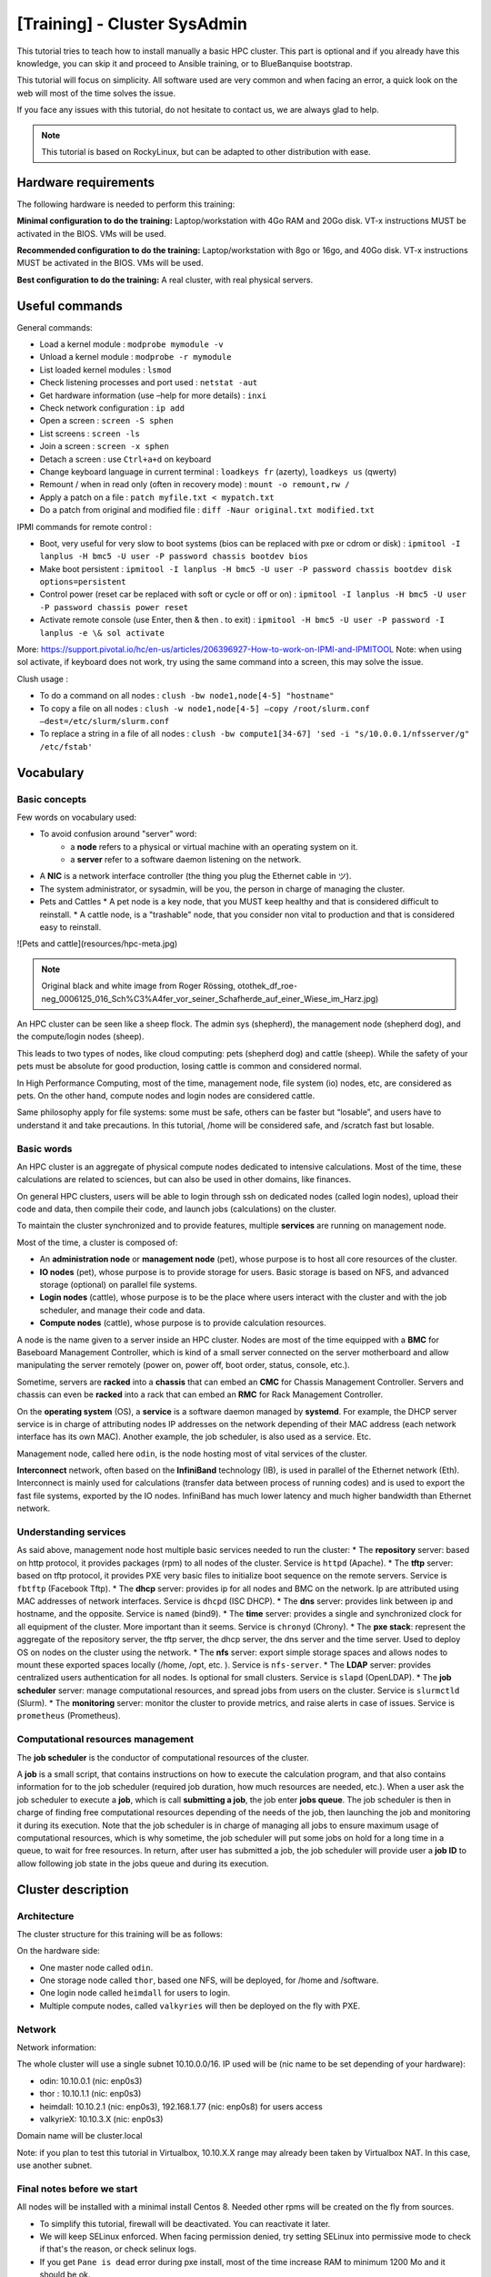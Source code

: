 =============================
[Training] - Cluster SysAdmin
=============================

This tutorial tries to teach how to install manually a basic HPC cluster.
This part is optional and if you already have this knowledge, you can 
skip it and proceed to Ansible training, or to BlueBanquise bootstrap.

This tutorial will focus on simplicity.
All software used are very common and when facing an error, a quick look on the
web will most of the time solves the issue.

If you face any issues with this tutorial, do not hesitate to contact us, we 
are always glad to help.

.. note::
  This tutorial is based on RockyLinux, but can be adapted to other 
  distribution with ease.

Hardware requirements
=====================

The following hardware is needed to perform this training:

**Minimal configuration to do the training:**
Laptop/workstation with 4Go RAM and 20Go disk. VT-x instructions MUST be activated in the BIOS. VMs will be used.

**Recommended configuration to do the training:**
Laptop/workstation with 8go or 16go, and 40Go disk. VT-x instructions MUST be activated in the BIOS. VMs will be used.

**Best configuration to do the training:**
A real cluster, with real physical servers.

Useful commands
===============

General commands:

* Load a kernel module : ``modprobe mymodule -v``
* Unload a kernel module : ``modprobe -r mymodule``
* List loaded kernel modules : ``lsmod``
* Check listening processes and port used : ``netstat -aut``
* Get hardware information (use –help for more details) : ``inxi``
* Check network configuration : ``ip add``
* Open a screen : ``screen -S sphen``
* List screens : ``screen -ls``
* Join a screen : ``screen -x sphen``
* Detach a screen : use ``Ctrl+a+d`` on keyboard
* Change keyboard language in current terminal : ``loadkeys fr`` (azerty), ``loadkeys us`` (qwerty)
* Remount / when in read only (often in recovery mode) : ``mount -o remount,rw /``
* Apply a patch on a file : ``patch myfile.txt < mypatch.txt``
* Do a patch from original and modified file : ``diff -Naur original.txt modified.txt``

IPMI commands for remote control :

* Boot, very useful for very slow to boot systems (bios can be replaced with pxe or cdrom or disk) : ``ipmitool -I lanplus -H bmc5 -U user -P password chassis bootdev bios``
* Make boot persistent : ``ipmitool -I lanplus -H bmc5 -U user -P password chassis bootdev disk options=persistent``
* Control power (reset car be replaced with soft or cycle or off or on) : ``ipmitool -I lanplus -H bmc5 -U user -P password chassis power reset``
* Activate remote console (use Enter, then & then . to exit) : ``ipmitool -H bmc5 -U user -P password -I lanplus -e \& sol activate``

More: https://support.pivotal.io/hc/en-us/articles/206396927-How-to-work-on-IPMI-and-IPMITOOL
Note: when using sol activate, if keyboard does not work, try using the same command into a screen, this may solve the issue.

Clush usage :

* To do a command on all nodes : ``clush -bw node1,node[4-5] "hostname"``
* To copy a file on all nodes : ``clush -w node1,node[4-5] –copy /root/slurm.conf –dest=/etc/slurm/slurm.conf``
* To replace a string in a file of all nodes : ``clush -bw compute1[34-67] 'sed -i "s/10.0.0.1/nfsserver/g" /etc/fstab'``

Vocabulary
==========

Basic concepts
--------------

Few words on vocabulary used:

* To avoid confusion around "server" word:
   * a **node** refers to a physical or virtual machine with an operating system on it.
   * a **server** refer to a software daemon listening on the network.
* A **NIC** is a network interface controller (the thing you plug the Ethernet cable in ツ).
* The system administrator, or sysadmin, will be you, the person in charge of managing the cluster.
* Pets and Cattles
  * A pet node is a key node, that you MUST keep healthy and that is considered difficult to reinstall.
  * A cattle node, is a "trashable" node, that you consider non vital to production and that is considered easy to reinstall.

.. image:: images/training_sysadmin/sysadmin.jpg
   :align: center

![Pets and cattle](resources/hpc-meta.jpg)

.. note::
   Original black and white image from Roger Rössing, otothek_df_roe-neg_0006125_016_Sch%C3%A4fer_vor_seiner_Schafherde_auf_einer_Wiese_im_Harz.jpg)

An HPC cluster can be seen like a sheep flock. 
The admin sys (shepherd), the management node (shepherd dog), and the compute/login nodes (sheep).

This leads to two types of nodes, like cloud computing: pets (shepherd dog) and cattle (sheep).
While the safety of your pets must be absolute for good production, losing cattle is common and considered normal.

In High Performance Computing, most of the time, management node, file system (io) nodes, etc, are considered as pets. On the other hand, compute nodes and login nodes are considered cattle.

Same philosophy apply for file systems: some must be safe, others can be faster but “losable”, and users have to understand it and take precautions.
In this tutorial, /home will be considered safe, and /scratch fast but losable.

Basic words
-----------

An HPC cluster is an aggregate of physical compute nodes dedicated to intensive calculations.
Most of the time, these calculations are related to sciences, but can also be used in other domains, like finances.

On general HPC clusters, users will be able to login through ssh on dedicated nodes (called login nodes),
upload their code and data, then compile their code, and launch jobs (calculations) on the cluster.

To maintain the cluster synchronized and to provide features, multiple **services** are running on management node.

Most of the time, a cluster is composed of:

* An **administration node** or **management node** (pet), whose purpose is to host all core resources of the cluster.
* **IO nodes** (pet), whose purpose is to provide storage for users. Basic storage is based on NFS, and advanced storage (optional) on parallel file systems.
* **Login nodes** (cattle), whose purpose is to be the place where users interact with the cluster and with the job scheduler, and manage their code and data.
* **Compute nodes** (cattle), whose purpose is to provide calculation resources.

A node is the name given to a server inside an HPC cluster. Nodes are most of the time equipped with a **BMC**
for Baseboard Management Controller, which is kind of a small server connected on the server motherboard and allow manipulating the server remotely (power on, power off, boot order, status, console, etc.).

Sometime, servers are **racked** into a **chassis** that can embed an **CMC** for Chassis Management Controller. Servers and chassis can even be
**racked** into a rack that can embed an **RMC** for Rack Management Controller.

On the **operating system** (OS), a **service** is a software daemon managed by **systemd**. For example, the DHCP server service is in charge of attributing nodes IP addresses on the network depending of their MAC address (each network interface has its own MAC). Another example, the job scheduler, is also used as a service. Etc.

Management node, called here ``odin``, is the node hosting most of vital services of the cluster.

**Interconnect** network, often based on the **InfiniBand** technology (IB), is used in parallel of the Ethernet network (Eth). Interconnect is mainly used for calculations (transfer data between process of running codes) and is used to export the fast file systems, exported by the IO nodes. InfiniBand has much lower latency and much higher bandwidth than Ethernet network.

Understanding services
----------------------

As said above, management node host multiple basic services needed to run the cluster:
* The **repository** server: based on http protocol, it provides packages (rpm) to all nodes of the cluster. Service is ``httpd`` (Apache).
* The **tftp** server: based on tftp protocol, it provides PXE very basic files to initialize boot sequence on the remote servers. Service is ``fbtftp`` (Facebook Tftp).
* The **dhcp** server: provides ip for all nodes and BMC on the network. Ip are attributed using MAC addresses of network interfaces. Service is ``dhcpd`` (ISC DHCP).
* The **dns** server: provides link between ip and hostname, and the opposite. Service is ``named`` (bind9).
* The **time** server: provides a single and synchronized clock for all equipment of the cluster. More important than it seems. Service is ``chronyd`` (Chrony).
* The **pxe stack**: represent the aggregate of the repository server, the tftp server, the dhcp server, the dns server and the time server. Used to deploy OS on nodes on the cluster using the network.
* The **nfs** server: export simple storage spaces and allows nodes to mount these exported spaces locally (/home, /opt, etc. ). Service is ``nfs-server``.
* The **LDAP** server: provides centralized users authentication for all nodes. Is optional for small clusters. Service is ``slapd`` (OpenLDAP).
* The **job scheduler** server: manage computational resources, and spread jobs from users on the cluster. Service is ``slurmctld`` (Slurm).
* The **monitoring** server: monitor the cluster to provide metrics, and raise alerts in case of issues. Service is ``prometheus`` (Prometheus).

Computational resources management
----------------------------------

The **job scheduler** is the conductor of computational resources of the cluster.

A **job** is a small script, that contains instructions on how to execute the calculation program, and that also contains information for to the job scheduler (required job duration, how much resources are needed, etc.).
When a user ask the job scheduler to execute a **job**, which is call **submitting a job**, the job enter **jobs queue**.
The job scheduler is then in charge of finding free computational resources depending of the needs of the job, then launching the job and monitoring it during its execution. Note that the job scheduler is in charge of managing all jobs to ensure maximum usage of computational resources, which is why sometime, the job scheduler will put some jobs on hold for a long time in a queue, to wait for free resources.
In return, after user has submitted a job, the job scheduler will provide user a **job ID** to allow following job state in the jobs queue and during its execution.

Cluster description
===================

Architecture
------------

The cluster structure for this training will be as follows:

.. image:: images/training_sysadmin/cluster_schema.svg
   :align: center

On the hardware side:

* One master node called ``odin``.
* One storage node called ``thor``, based one NFS, will be deployed, for /home and /software.
* One login node called ``heimdall`` for users to login.
* Multiple compute nodes, called ``valkyries`` will then be deployed on the fly with PXE.

Network
-------

Network information:

The whole cluster will use a single subnet 10.10.0.0/16.
IP used will be (nic name to be set depending of your hardware):

* odin: 10.10.0.1 (nic: enp0s3)
* thor : 10.10.1.1 (nic: enp0s3)
* heimdall: 10.10.2.1 (nic: enp0s3), 192.168.1.77 (nic: enp0s8) for users access
* valkyrieX: 10.10.3.X (nic: enp0s3)

Domain name will be cluster.local

Note: if you plan to test this tutorial in Virtualbox, 10.10.X.X range may
already been taken by Virtualbox NAT. In this case, use another subnet.

Final notes before we start
---------------------------

All nodes will be installed with a minimal install Centos 8. Needed other rpms
will be created on the fly from sources.

* To simplify this tutorial, firewall will be deactivated. You can reactivate it later.
* We will keep SELinux enforced. When facing permission denied, try setting SELinux into permissive mode to check if that's the reason, or check selinux logs.
* If you get ``Pane is dead`` error during pxe install, most of the time increase RAM to minimum 1200 Mo and it should be ok.
* You can edit files using ``vim`` which is a powerful tool, but if you feel more comfortable with, use ``nano`` (``nano myfile.txt``, then edit file, then use ``Ctrl+O`` to save, and ``Ctrl+X`` to exit).

Management node installation
============================

This part describes how to manually install ``odin`` management node basic services, needed to deploy and install the other servers.

Install first system with Centos DVD image, and choose minimal install as package selection (Or server with GUI if you prefer. However, more packages installed means less security and less performance).

Partition schema should be the following, without LVM but standard partitions:

*	/boot 2Go ext4
*	swap 4Go
*	/ remaining space ext4

Be extremely careful with time zone choice. This parameter is more important than it seems as time zone will be set in the kickstart file later, and MUST be the same than the one chosen here when installing ``odin``. If you don’t know which one to use, choose America/Chicago, the same one chose in the kickstart example of this document.
After install and reboot, disable firewalld using:

.. code-block:: text

  systemctl disable firewalld
  systemctl stop firewalld

Change hostname to ``odin`` (need to login again to see changes):

.. code-block:: text

  hostnamectl set-hostname odin.cluster.local

To start most services, we need the main NIC to be up and ready with an ip.
We will use **NetworkManager** to handle network. ``nmcli`` is the command to interact with NetworkManager.

Assuming main NIC name is ``enp0s8``, to set ``10.10.0.1/16`` IP and subnet on it, use the following commands:

.. code-block:: text

  nmcli con mod enp0s8 ipv4.addresses 10.10.0.1/16
  nmcli con mod enp0s8 ipv4.method manual
  nmcli con up enp0s8

Then ensure interface is up with correct ip using:

.. code-block:: text

  ip a

You should see your NICs with ``enp0s8`` having ip ``10.10.0.1`` with ``/16`` prefix.

Time to setup basic repositories.

Setup basic repositories
------------------------

Main OS
^^^^^^^

Backup and clean first default Centos repositories:

.. code-block:: text

  cp -a /etc/yum.repos.d/ /root/
  rm -f /etc/yum.repos.d/*

The local repository allows the main server and other servers to install automatically rpm with correct dependencies without having to access web repository. All needed rpm are available in the Centos DVD.

Next step depends if you are using a Virtual Machine or a real server.

3 ways to do:

1. If you are using a real server, upload the Centos DVD in /root folder and mount it in /mnt (or mount it directly from CDROM):

.. code-block:: text

  mount /root/CentOS-8-x86_64-Everything.iso /mnt

Copy full iso (will be needed later for PXE), and use the database already on the DVD:

.. code-block:: text

  mkdir -p /var/www/html/repositories/centos/8/x86_64/os/
  cp -a /mnt/* /var/www/html/repositories/centos/8/x86_64/os/
  restorecon -r /var/www/html/

2. Or you can also simply mount the iso directly in the good folder:

.. code-block:: text

  mkdir -p /var/www/html/repositories/centos/8/x86_64/os/
  mount /root/CentOS-8-x86_64-Everything.iso /var/www/html/repositories/centos/8/x86_64/os/
  restorecon -r /var/www/html/

3. If you are using a Virtual Machine, simply create the folder and mount the ISO that you should have added into the virtual CDROM drive:

.. code-block:: text

  mkdir -p /var/www/html/repositories/centos/8/x86_64/os/
  mount /dev/cdrom /var/www/html/repositories/centos/8/x86_64/os/
  restorecon -r /var/www/html/

Now, indicate the server the repository position (here local disk). To do so, edit the file ``/etc/yum.repos.d/os.repo`` and add:

.. code-block:: text

  [BaseOS]
  name=BaseOS
  baseurl=file:///var/www/html/repositories/centos/8/x86_64/os/BaseOS
  gpgcheck=0
  enabled=1
  
  [AppStream]
  name=AppStream
  baseurl=file:///var/www/html/repositories/centos/8/x86_64/os/AppStream
  gpgcheck=0
  enabled=1

OS repositories are split between BaseOS and AppStream. Using this file, we will reach both.

Finally, install and start the ``httpd`` service, to allow other servers using this repository through ``http``.

.. code-block:: text

  dnf install httpd -y
  systemctl enable httpd
  systemctl start httpd

The repository server is up, and listening. We can now use it to reach repositories, as any other servers on the cluster network will.

Edit ``/etc/yum.repos.d/os.repo`` and set:

.. code-block:: text

  [BaseOS]
  name=BaseOS
  baseurl=http://10.10.0.1/repositories/centos/8/x86_64/os/BaseOS
  gpgcheck=0
  enabled=1
  
  [AppStream]
  name=AppStream
  baseurl=http://10.10.0.1/repositories/centos/8/x86_64/os/AppStream
  gpgcheck=0
  enabled=1

Ensure it works, by installing for example ``wget``:

.. code-block:: text

  dnf clean all
  dnf repolist
  dnf install wget

Other repositories
^^^^^^^^^^^^^^^^^^

We will need to add extra packages as not all is contained in the Centos 8 DVD.
Create extra repository folder:

.. code-block:: text

  mkdir -p /var/www/html/repositories/centos/8/x86_64/extra/
  restorecon -r /var/www/html/

Grab the packages from the web using wget:

.. code-block:: text

  wget https://fr2.rpmfind.net/linux/epel/8/Everything/x86_64/Packages/c/clustershell-1.8.3-2.el8.noarch.rpm -P /var/www/html/repositories/centos/8/x86_64/extra/
  wget https://fr2.rpmfind.net/linux/epel/8/Everything/x86_64/Packages/p/python3-clustershell-1.8.3-2.el8.noarch.rpm -P /var/www/html/repositories/centos/8/x86_64/extra/

We now need to create a new repository here using the dedicated command.
We must install this command first:

.. code-block:: text

  dnf install -y createrepo
  createrepo /var/www/html/repositories/centos/8/x86_64/extra/
  restorecon -r /var/www/html/

Then create dedicated repository file ``/etc/yum.repos.d/extra.repo`` with the following content:

.. code-block:: text

  [Extra]
  name=Extra
  baseurl=http://10.10.0.1/repositories/centos/8/x86_64/extra
  gpgcheck=0
  enabled=1

To close this repositories part, we may install few useful packages.

If a local web browser is needed, install the following packages:

.. code-block:: text

  dnf install xorg-x11-utils xauth firefox

Then login on node using ``ssh -X -C`` to be able to launch ``firefox``. Note however that this can be extremely slow.
A better way is to use ssh port forwarding features (``-L``), but this part is not covered this training.

Also, install clustershell and ipmitool, these will be used for computes nodes deployment and PXE tools.

.. code-block:: text

  dnf install clustershell ipmitool

DHCP server
-----------

The DHCP server is used to assign ip addresses and hostnames to other nodes. It is the first server seen by a new node booting in PXE for installation. In this configuration, it is assumed MAC addresses of nodes are known.

Install the dhcp server package:

.. code-block:: text

  dnf install dhcp-server

Do not start it now, configure it first.
The configuration file is ``/etc/dhcp/dhcpd.conf``.
It should be like the following, replacing MAC address here by the ones of the current cluster. It is possible to tune global values.
Unknown nodes/BMC will be given a temporary ip on the 10.0.254.x range if dhcp server do not know their MAC address.

.. code-block:: text

 authoritative;

  option client-arch code 93 = unsigned integer 16;
  if exists client-arch {
    if option client-arch = 00:00 {
      filename "undionly.kpxe";
    } elsif option client-arch = 00:07 {
      filename "ipxe.efi";
    } elsif option client-arch = 00:08 {
      filename "ipxe.efi";
    } elsif option client-arch = 00:09 {
      filename "ipxe.efi";
    }
  }

  subnet 10.10.0.0 netmask 255.255.0.0 {
    # range 10.10.254.0 10.10.254.254; # range where unknown servers will be
    option domain-name "cluster.local";
    option domain-name-servers 10.10.0.1; # dns server ip
    option broadcast-address 10.10.255.255;
    default-lease-time 600;
    max-lease-time 7200;

    next-server 10.10.0.1; #  pxe server ip

    # List of nodes

    host thor {
     hardware ethernet 08:00:27:18:68:BC;
     fixed-address 10.10.1.1;
     option host-name "thor";
    }

    host heimdall {
     hardware ethernet 08:00:27:18:58:BC;
     fixed-address 10.10.2.1;
     option host-name "heimdall";
    }

    host valkyrie01 {
     hardware ethernet 08:00:27:18:67:BC;
     fixed-address 10.10.3.1;
     option host-name "valkyrie01";
    }

    host valkyrie02 {
     hardware ethernet 08:00:27:18:68:BC;
     fixed-address 10.10.3.2;
     option host-name "valkyrie02";
    }

  }

Finally, start and enable the dhcp service:

WARNING: only enable the DHCP service if you are on an isolated network, as in opposite to the other services, it may disturb the network if another DHCP is on this network.

.. code-block:: text

  systemctl enable dhcpd
  systemctl start dhcpd

Note: if needed, you can search for nodes in ``10.10.254.0-10.10.254.254`` range using the following ``nmap`` command (install it using ``dnf install nmap``):

.. code-block:: text
  
  nmap 10.10.254.0-254

This is useful to check after a cluster installation that no equipment connected on the network was forgotten in the process.

DNS server
----------

DNS server provides on the network ip/hostname relation to all hosts:

* ip for corresponding hostname
* hostname for corresponding ip

Install dns server package:

.. code-block:: text

  dnf install bind

Configuration includes 3 files: main configuration file, forward file, and reverse file. (You can separate files into more if you wish, not needed here).

Main configuration file is ``/etc/named.conf``, and should be as follow:

.. code-block:: text

    options {
        listen-on port 53 { 127.0.0.1; 10.10.0.1;};
        listen-on-v6 port 53 { ::1; };
        directory 	"/var/named";
        dump-file 	"/var/named/data/cache_dump.db";
        statistics-file "/var/named/data/named_stats.txt";
        memstatistics-file "/var/named/data/named_mem_stats.txt";
        allow-query     { localhost; 10.10.0.0/16;};

        recursion no;

        dnssec-enable no;
        dnssec-validation no;
        dnssec-lookaside auto;

        /* Path to ISC DLV key */
        bindkeys-file "/etc/named.iscdlv.key";

        managed-keys-directory "/var/named/dynamic";

        pid-file "/run/named/named.pid";
        session-keyfile "/run/named/session.key";
    };

    logging {
            channel default_debug {
                    file "data/named.run";
                    severity dynamic;
            };
    };

    zone "." IN {
        type hint;
        file "named.ca";
    };

    zone"cluster.local" IN {
    type master;
    file "forward";
    allow-update { none; };
    };
    zone"10.10.in-addr.arpa" IN {
    type master;
    file "reverse";
    allow-update { none; };
    };

    include "/etc/named.rfc1912.zones";
    include "/etc/named.root.key";

Note that the ``10.10.in-addr.arpa`` is related to first part of our range of ip.
If cluster was using for example ``172.16.x.x`` ip range, then it would have been ``16.172.in-addr.arpa``.

Recursion is disabled because no other network access is supposed available.

What contains our names and ip are the two last zone parts. They refer to two files: ``forward`` and ``reverse``. These files are located in ``/var/named/``.

First one is ``/var/named/forward`` with the following content:

.. code-block:: text

    $TTL 86400
    @   IN  SOA     odin.cluster.local. root.cluster.local. (
            2011071001  ;Serial
            3600        ;Refresh
            1800        ;Retry
            604800      ;Expire
            86400       ;Minimum TTL
    )
    @       IN  NS          odin.cluster.local.
    @       IN  A           10.10.0.1

    odin               IN  A   10.10.0.1
    thor               IN  A   10.10.1.1
    heimdall           IN  A   10.10.2.1

    valkyrie01         IN  A   10.10.3.1
    valkyrie02         IN  A   10.10.3.2

Second one is ``/var/named/reverse``:

.. code-block:: text

    $TTL 86400
    @   IN  SOA     odin.cluster.local. root.cluster.local. (
            2011071001  ;Serial
            3600        ;Refresh
            1800        ;Retry
            604800      ;Expire
            86400       ;Minimum TTL
    )
    @       IN  NS          odin.cluster.local.
    @       IN  PTR         cluster.local.

    odin      IN  A   10.10.0.1

    1.0        IN  PTR         odin.cluster.local.
    1.1        IN  PTR         thor.cluster.local.
    1.2        IN  PTR         heimdall.cluster.local.

    1.3        IN  PTR         valkyrie01.cluster.local.
    2.3        IN  PTR         valkyrie02.cluster.local.

Set rights on files:

.. code-block:: text

  chgrp named -R /var/named
  chown -v root:named /etc/named.conf
  restorecon -rv /var/named
  restorecon -v /etc/named.conf

And start service:

.. code-block:: text

  systemctl enable named
  systemctl start named

The server is up and running. We need to setup client part, even on out ``odin``
management node. To do so, edit ``/etc/resolv.conf`` and add the following (but keep your primary dns after the one of the cluster to be able to resolv other hosts over the web):

.. code-block:: text

  search cluster.local
  nameserver 10.10.0.1

So for example, my final file at home is:

.. code-block:: text

  nameserver 10.10.0.1
  search home cluster.local
  nameserver 192.168.1.1
  nameserver 2a01:cb08:8acc:b600:a63e:51ff:fe14:f413
  nameserver fe80::a63e:51ff:fe14:f413%enp0s3

Which allows me to resolv ``thor`` or ``google.com``.

Note: you may wish to prevent other scripts (dhclient for example) to edit the file.
If using an ext4 filesystem, it is possible to lock the file using:

.. code-block:: text

  chattr +i /etc/resolv.conf

Use ``-i`` to unlock it later.

DNS is now ready. You can try to ping ``odin`` and see if it works.
Stop DNS service and try again to see it does not resolve ip anymore.

Hosts file
----------

An alternative or in complement to DNS, most system administrators setup an hosts file.

The hosts file allows to resolve locally which ip belongs to which hostname if written inside. For small clusters, it can fully replace the DNS.
On large cluster, most system administrators write inside at least key or critical hostnames and ip.

Lets create our hosts file. Edit ``/etc/hosts`` file and have it match the following:

.. code-block:: text

    127.0.0.1   localhost localhost.localdomain localhost4 localhost4.localdomain4
    ::1         localhost localhost.localdomain localhost6 localhost6.localdomain6

    10.10.0.1   odin
    10.10.1.1   thor
    10.10.2.1   heimdall
    10.10.3.1   valkyrie01
    10.10.3.2   valkyrie02

You can now try to stop DNS server and check that now, even with the DNS stopped, we can resolve and ping ``odin``.

Time server
-----------

The time server provides date and time to ensure all nodes/servers are synchronized. This is VERY important, as many authentication tools (munge, ldap, etc.) will not work if cluster is not clock synchronized. If something fail to authenticate, one of the first debug move is to check clock are synchronized.

Install needed packages:

.. code-block:: text

  dnf install chrony

Configuration file is ``/etc/chrony.conf``.

We will configure it to allow the local network to query time from this server.
Also, because this is a poor clock source, we use a stratum 12.

The file content should be as bellow:

.. code-block:: text

    # Define local clock as a bad clock
    local stratum 12

    # Allow queries from the main network
    allow 10.10.0.0/16

    # Record the rate at which the system clock gains/losses time.
    driftfile /var/lib/chrony/drift

    # Allow the system clock to be stepped in the first three updates
    # if its offset is larger than 1 second.
    makestep 1.0 3

    # Enable kernel synchronization of the real-time clock (RTC).
    rtcsync

    # Specify directory for log files.
    logdir /var/log/chrony


Then start and enable service:

.. code-block:: text

  systemctl restart chronyd
  systemctl enable chronyd

PXE stack
---------

PXE, for Preboot Execution Environment, is a mechanism that allows remote hosts to boot from the network and deploy operating system using configuration and packages from the management node.

It is now time to setup the PXE stack, which is composed of the dhcp server, the http server, the tftp server, the dns server, and the time server.

The http server will distribute the minimal kernel and initramfs for remote Linux booting, the kickstart autoinstall file for remote hosts to know how they should be installed, and the repositories for packages distribution. Some very basic files will be provided using tftp as this is the most compatible PXE protocol.

Note that the Centos already embed a very basic tftp server. But it cannot handle an HPC cluster load, and so we replace it by the Facebook python based tftp server.

fbtftp module
^^^^^^^^^^^^^

Lets grab python module first:

.. code-block:: text

    mkdir fbtftp-0.5
    cd fbtftp-0.5
    dnf install git tar rpm-build
    git clone https://github.com/facebook/fbtftp.git .
    python3 setup.py bdist_rpm --spec-only
    cd ../
    tar cvzf fbtftp-0.5.tar.gz fbtftp-0.5
    rpmbuild -ta fbtftp-0.5.tar.gz


fbtftp custom server
^^^^^^^^^^^^^^^^^^^^

Now create a custom tftp server based on fbtftp. Create first needed folders:

.. code-block:: text

  mkdir fbtftp_server-0.1
  mkdir fbtftp_server-0.1/services

Now create file ``fbtftp_server-0.1/fbtftp_server.py`` with the following content:

.. code-block:: text

    #!/usr/bin/env python3
    # Copyright (c) Facebook, Inc. and its affiliates.

    # This source code is licensed under the MIT license found in the
    # LICENSE file in the root directory of this source tree.

    import argparse
    import logging
    import os

    from fbtftp.base_handler import BaseHandler
    from fbtftp.base_handler import ResponseData
    from fbtftp.base_server import BaseServer


    class FileResponseData(ResponseData):
        def __init__(self, path):
            self._size = os.stat(path).st_size
            self._reader = open(path, "rb")

        def read(self, n):
            return self._reader.read(n)

        def size(self):
            return self._size

        def close(self):
            self._reader.close()


    def print_session_stats(stats):
        logging.info("Stats: for %r requesting %r" % (stats.peer, stats.file_path))
        logging.info("Error: %r" % stats.error)
        logging.info("Time spent: %dms" % (stats.duration() * 1e3))
        logging.info("Packets sent: %d" % stats.packets_sent)
        logging.info("Packets ACKed: %d" % stats.packets_acked)
        logging.info("Bytes sent: %d" % stats.bytes_sent)
        logging.info("Options: %r" % stats.options)
        logging.info("Blksize: %r" % stats.blksize)
        logging.info("Retransmits: %d" % stats.retransmits)
        logging.info("Server port: %d" % stats.server_addr[1])
        logging.info("Client port: %d" % stats.peer[1])


    def print_server_stats(stats):
        """
        Print server stats - see the ServerStats class
        """
        # NOTE: remember to reset the counters you use, to allow the next cycle to
        #       start fresh
        counters = stats.get_and_reset_all_counters()
        logging.info("Server stats - every %d seconds" % stats.interval)
        if "process_count" in counters:
            logging.info(
                "Number of spawned TFTP workers in stats time frame : %d"
                % counters["process_count"]
            )


    class StaticHandler(BaseHandler):
        def __init__(self, server_addr, peer, path, options, root, stats_callback):
            self._root = root
            super().__init__(server_addr, peer, path, options, stats_callback)

        def get_response_data(self):
            return FileResponseData(os.path.join(self._root, self._path))


    class StaticServer(BaseServer):
        def __init__(
            self,
            address,
            port,
            retries,
            timeout,
            root,
            handler_stats_callback,
            server_stats_callback=None,
        ):
            self._root = root
            self._handler_stats_callback = handler_stats_callback
            super().__init__(address, port, retries, timeout, server_stats_callback)

        def get_handler(self, server_addr, peer, path, options):
            return StaticHandler(
                server_addr, peer, path, options, self._root, self._handler_stats_callback
            )


    def get_arguments():
        parser = argparse.ArgumentParser()
        parser.add_argument("--ip", type=str, default="::", help="IP address to bind to")
        parser.add_argument("--port", type=int, default=1969, help="port to bind to")
        parser.add_argument(
            "--retries", type=int, default=5, help="number of per-packet retries"
        )
        parser.add_argument(
            "--timeout_s", type=int, default=2, help="timeout for packet retransmission"
        )
        parser.add_argument(
            "--root", type=str, default="", help="root of the static filesystem"
        )
        return parser.parse_args()


    def main():
        args = get_arguments()
        logging.getLogger().setLevel(logging.DEBUG)
        server = StaticServer(
            args.ip,
            args.port,
            args.retries,
            args.timeout_s,
            args.root,
            print_session_stats,
            print_server_stats,
        )
        try:
            server.run()
        except KeyboardInterrupt:
            server.close()


    if __name__ == "__main__":
        main()

This file is our custom server, that will use fbtftp module.

Then create file ``fbtftp_server-0.1/services/fbtftp_server.service`` with the following content:

.. code-block:: text

    [Unit]
    Description=Facebook TFTP server
    After=network.target

    [Service]
    Type=simple
    ExecStart=/usr/bin/env python3 /usr/local/bin/fbtftp_server.py --root /var/lib/tftpboot/ --port 69

    [Install]
    WantedBy=multi-user.target

This file is the service file, that we will use to start or stop our custom server.

And finally, create file ``fbtftp_server-0.1/fbtftp_server.spec`` with the following content:

.. code-block:: text

    Name:     fbtftp_server
    Summary:  fbtftp_server
    Release:  1%{?dist}
    Version:  0.1
    License:  MIT
    Group:    System Environment/Base
    URL:      https://github.com/bluebanquise/
    Source:   https://bluebanquise.com/sources/fbtftp_server-0.1.tar.gz
    Packager: Benoit Leveugle <benoit.leveugle@gmail.com>

    Requires: fbtftp

    %define debug_package %{nil}

    %description
    Facebook tftp simple implementation, based on server example from
    https://github.com/facebook/fbtftp/tree/master/examples

    %prep

    %setup -q

    %build

    %install
    # Populate binaries
    mkdir -p $RPM_BUILD_ROOT/usr/local/bin/
    cp -a fbtftp_server.py $RPM_BUILD_ROOT/usr/local/bin/

    # Add services
    mkdir -p $RPM_BUILD_ROOT/usr/lib/systemd/system/
    cp -a services/fbtftp_server.service $RPM_BUILD_ROOT/usr/lib/systemd/system/

    %files
    %defattr(-,root,root,-)
    /usr/local/bin/fbtftp_server.py
    /usr/lib/systemd/system/fbtftp_server.service

    %changelog

    * Wed Oct 07 2020 Benoit Leveugle <benoit.leveugle@gmail.com>
    - Create

This file specify how the package should be built.

Lets now create the package:

.. code-block:: text

    tar cvzf fbtftp_server-0.1.tar.gz fbtftp_server-0.1
    rpmbuild -ta fbtftp_server-0.1.tar.gz --target=noarch

Copy both packages into our extra repository, update the repository:

.. code-block:: text

    cp /root/rpmbuild/RPMS/noarch/fbtftp-0.5-1.noarch.rpm /var/www/html/repositories/centos/8/x86_64/extra/
    cp /root/rpmbuild/RPMS/noarch/fbtftp_server-0.1-1.el8.noarch.rpm /var/www/html/repositories/centos/8/x86_64/extra/
    createrepo /var/www/html/repositories/centos/8/x86_64/extra/
    dnf clean all

Now install both packages:

.. code-block:: text

  dnf install fbtftp_server -y

iPXE custom rom
^^^^^^^^^^^^^^^

We then need ipxe files. We could use native syslinux or shim.efi files, but this is just not flexible enough for new generation HPC clusters.
Also, ipxe files provided by Centos are way too old. We will build them ourselves, and include our own init script.

Grab latest ipxe version from git.

To do so, install needed tools to build C code:

.. code-block:: text

  dnf groupinstall "Development tools" -y
  dnf install xz-devel -y

Then clone the ipxe repository into ``/root/ipxe``:

.. code-block:: text

  mkdir /root/ipxe
  cd /root/ipxe
  git clone https://github.com/ipxe/ipxe.git .

Lets create our ipxe script, that will display a nice ascii art, so we can see it loading, and that will target the file we want.
To create something simple, lets target the file ``http://${next-server}/boot.ipxe`` at boot.

Create file ``/root/ipxe/src/our_script.ipxe`` with the following content:

.. code-block:: text

    #!ipxe

    echo
    echo . . . . . . . *. . . . .*. . . *. . . . .*
    echo . . . . . ***. . . . . **********. . . . . ***
    echo . . . .*****. . . . . .**********. . . . . .*****
    echo . . .*******. . . . . .**********. . . . . .*******
    echo . .**********. . . . .************. . . . .**********
    echo . ****************************************************
    echo .******************************************************
    echo ********************************************************
    echo ********************************************************
    echo ********************************************************
    echo .******************************************************
    echo . ********. . . ************************. . . ********
    echo . .*******. . . .*. . .*********. . . *. . . .*******
    echo . . .******. . . . . . .*******. . . . . . . ******
    echo . . . .*****. . . . . . .*****. . . . . . . *****
    echo . . . . . ***. . . . . . .***. . . . . . . ***
    echo . . . . . . **. . . . . . .*. . . . . . . **
    echo

    sleep 4

    ifconf --configurator dhcp || shell

    echo
    echo +---------------- System information ----------------+
    echo |
    echo | hostname:     ${hostname}
    echo | platform:     ${platform}
    echo | mac:          ${net0/mac}
    echo | ip:           ${net0.dhcp/ip:ipv4}
    echo | netmask:      ${net0.dhcp/netmask:ipv4}
    echo | dhcp-server:  ${net0.dhcp/dhcp-server:ipv4}
    echo | gateway:      ${net0.dhcp/gateway:ipv4}
    echo | dns-server:   ${net0.dhcp/dns:ipv4}
    echo | domain:       ${net0.dhcp/domain:string}
    echo | next-server:  ${net0.dhcp/next-server:ipv4}
    echo | user-class:   ${user-class:string}
    echo |
    echo +----------------------------------------------------+
    echo

    sleep 4

    chain http://${next-server}/boot.ipxe || shell

Simply put, this script will display a nice ascii art, then sleep 4s, then
request dhcp server for all information (ip, hostname, next-server, etc.),
then display some of the information obtained, then sleep 4s, then chain load to
file ``http://${next-server}/boot.ipxe`` with ``${next-server}`` obtained from the DHCP server.
The ``|| shell`` means: if chaining fail, launch a shell so that sys admin can debug.

Then enter the src directory and build the needed files:

.. code-block:: text

    cd src
    make -j 4 bin-x86_64-efi/ipxe.efi EMBED=our_script.ipxe DEBUG=intel,dhcp,vesafb
    make -j 4 bin/undionly.kpxe EMBED=our_script.ipxe DEBUG=intel,dhcp,vesafb

And finally copy these files into the ``/var/lib/tftpboot/`` folder so that tftp server
can provide them to the nodes booting.

.. code-block:: text

    mkdir -p /var/lib/tftpboot/
    cp bin-x86_64-efi/ipxe.efi /var/lib/tftpboot/
    cp bin/undionly.kpxe /var/lib/tftpboot/

Finally, start fbtftp_server service:

.. code-block:: text

    systemctl start fbtftp_server
    systemctl enable fbtftp_server

iPXE chain
^^^^^^^^^^

Now we will create file ``/var/www/html/boot.ipxe`` that will be targeted by each node booting.
There are multiple strategy here. We could simply add basic boot information in this file and consider it done.
But we would quickly face an issue: how to handle different parameters per nodes? Maybe one kind of node need a specific console or kernel parameter that the others do not need.

To solve that, we will simply create a folder ``/var/www/html/nodes/`` and create one file per node inside.
Then we will ask in the ``boot.ipxe`` file that each node booting load its own file, related to its hostname provided by the DHCP.

Tip: we will then be able to use file links to create one file per group of nodes if needed.

Create folder:

.. code-block:: text

    mkdir /var/www/html/nodes/
    mkdir /var/www/html/nodes_groups/

And create ``/var/www/html/boot.ipxe`` file with the following content:

.. code-block:: text

    #!ipxe
    echo Chaining to node dedicated file
    chain http://${next-server}/nodes/${hostname}.ipxe || shell

Last step for the iPXE chain is to create a file for our group of node, and link
our node to this group.

Create file ``/var/www/html/nodes_groups/group_storage.ipxe`` with the following content:

.. code-block:: text

    #!ipxe

    echo Booting OS
    echo Group profile: storage

    echo +----------------------------------------------------+
    echo |
    echo | Loading kernel

    kernel http://${next-server}/repositories/centos/8/x86_64/os/images/pxeboot/vmlinuz initrd=initrd.img inst.stage2=http://${next-server}/repositories/centos/8/x86_64/os/ inst.repo=http://${next-server}/repositories/centos/8/x86_64/os/BaseOS/ ks=http://${next-server}/nodes_groups/group_storage.kickstart.cfg

    echo | Loading initial ramdisk ...

    initrd http://${next-server}/repositories/centos/8/x86_64/os/images/pxeboot/initrd.img

    echo | ALL DONE! We are ready.
    echo | Downloaded images report:

    imgstat

    echo | Booting in 4s ...
    echo |
    echo +----------------------------------------------------+

    sleep 4

    boot

Then, link the node ``thor`` to this group:

.. code-block:: text

    cd /var/www/html/nodes/
    ln -s ../nodes_groups/group_storage.ipxe thor.ipxe

.. note::
  It is important that link are relative: you have to cd into nodes directory,
  and create the link from here with a relative path.

To summarize, chain will be the following: ``DHCP -> {undionly.kpxe|ipxe.efi} -> boot.ipxe -> thor.ipxe (group_storage.ipxe)`` .

Kickstart
^^^^^^^^^

We now need to provide a kickstart file.

The kickstart file will provide auto-installation features: what should be installed, how, etc.
We will create one kickstart file per group of nodes.

To create the kickstart file, we need an ssh public key from our ``odin`` management
node. Create it, without passphrase:

.. code-block:: text

    ssh-keygen -N "" -t Ed25519

And get the content of the public key file ``/root/.ssh/id_ed25519.pub``, we will use it just bellow to generate the
kickstart file. For example, content of mine is:

.. code-block:: text

    ssh-ed25519 AAAAC3NzaC1lZDI1NTE5AAAAIIqpyyh44Hz3gvhISaIE9yJ/ao8fBLNo7qwPJcYjQdIl root@odin.cluster.local

Now we need an sha512 password hash. Generate one using the following command:

.. code-block:: text

    python3 -c 'import crypt,getpass; print(crypt.crypt(getpass.getpass(), crypt.mksalt(crypt.METHOD_SHA512)))'

And keep it somewhere (for example, ``$6$7zvrwimYcypA8JWc$5GWYVF7zrI5eorsPN8IUT1n/Gmjpkic7h2cCbFVxbkqJeG0/kmJsYw6EN9oX3NQ34duwW7qAmOI13Y/0v5oHn.`` is for ``root`` as password, which is not secure but ok for training purpose), we will use it just bellow to generate the kickstart file.

Then, create the kickstart file ``/var/www/html/nodes_groups/group_storage.kickstart.cfg``
dedicated to storage group, with the following minimal content:

.. code-block:: text

    ##### General settings

    # Do not use GUI
    text

    # Run the Setup Agent on first boot
    firstboot --enable

    # System keyboard layout
    keyboard --vckeymap=us --xlayouts=us

    # System language
    lang en_US.UTF-8

    # System timezone
    timezone Europe/Brussels --isUtc

    # Reboot after installation
    reboot

    ##### Authentication settings

    # Root password (sha512)
    rootpw --iscrypted $6$7zvrwimYcypA8JWc$5GWYVF7zrI5eorsPN8IUT1n/Gmjpkic7h2cCbFVxbkqJeG0/kmJsYw6EN9oX3NQ34duwW7qAmOI13Y/0v5oHn.


    ##### Network

    # Network settings
    network --bootproto=dhcp --ipv6=auto --activate
    network --hostname=localhost.localdomain

    ##### Security

    # SELinux
    selinux --enforcing

    # Firwalld
    firewall --disabled

    ##### Partitionning

    # Bootloader configuration
    bootloader --append="" --location=mbr

    # Partitioning
    clearpart --all --initlabel
    autopart --type=plain --fstype=ext4 --nohome

    ##### Packages

    %packages
    @core
    %end

    # Main post, ssh keys
    %post --interpreter /bin/bash --log /root/main_post-install.log

    # Add ssh keys from ssh_keys list
    mkdir /root/.ssh
    cat << xxEOFxx >> /root/.ssh/authorized_keys
    ssh-ed25519 AAAAC3NzaC1lZDI1NTE5AAAAIIqpyyh44Hz3gvhISaIE9yJ/ao8fBLNo7qwPJcYjQdIl root@odin.cluster.local
    xxEOFxx
    # Ensure SELinux configuration is ok
    restorecon -R -v /root/.ssh

    %end

Notes:

* The ssh public key here will allow us to ssh on the remote hosts without having to provide a password.
* We install only the absolute minimal operating system. It is strongly recommended to do the minimal amount of tasks during a kickstart.
* Important note: the time zone parameter is very important. Choose here the same than the one choose when installing the OS of ``odin``. If you don’t know the one used, it can be found using: ``ll /etc/localtime``
* Ensure also your keyboard type is correct.
* For compatibility purpose, this kickstart example does not specify which hard drive disk to use, but only locate first one and use it. Tune it later according to your needs.

Now, ensure all services are started:

.. code-block:: text

    systemctl start httpd
    systemctl enable httpd
    systemctl start fbtftp_server
    systemctl enable fbtftp_server

We can proceed with the boot of ``thor`` node, and then the other nodes.

Other nodes installation
========================

Boot over PXE
-------------

Open 2 shell on ``odin``. In the first one, launch watch logs of dhcp and tftp server using:

.. code-block:: text

  journalctl -u dhcpd -u fbtftp_server -f

In the second one, watch http server logs using:

.. code-block:: text

  tail -f /var/log/httpd/*

Now, boot the ``thor`` node over PXE, and watch it deploy. Also watch the logs to
understand all steps.

Once the operating system is installed, and the node has rebooted, have it boot
over disk, and ensure operating system is booted before proceeding.

Repeat this operation to deploy each nodes of your cluster.

Note: if you let nodes boot over PXE after reboot, they will again deploy, and enter in an infinite deployment loop.
There are strategy to solve that automatically, but this is out of the scope of this training. For now, simply change boot order after os deployment.

Configure client side
---------------------

Now that other nodes are deployed and reachable over ssh, it is time to configure client side on them.

We will use clustershell (clush) a lot, as it allows to manipulate a lot of hosts over ssh at the same time.

Set hostname
^^^^^^^^^^^^

Set hostname on each nodes using the following command (tuned for each nodes of course):

.. code-block:: text

  hostnamectl set-hostname thor.cluster.local

Configure repositories
^^^^^^^^^^^^^^^^^^^^^^

You need the nodes be able to grab packages from ``odin``.

On each client node, backup current repositories, and clean them:

.. code-block:: text

  cp -a /etc/yum.repos.d/ /root/yum.repos.d.backup
  rm -f /etc/yum.repos.d/*.repo

Now create file ``/etc/yum.repos.d/os.repo`` with the following content:

.. code-block:: text

    [BaseOS]
    name=BaseOS
    baseurl=http://10.10.0.1/repositories/centos/8/x86_64/os/BaseOS
    gpgcheck=0
    enabled=1

    [AppStream]
    name=AppStream
    baseurl=http://10.10.0.1/repositories/centos/8/x86_64/os/AppStream
    gpgcheck=0
    enabled=1

And create file ``/etc/yum.repos.d/extra.repo`` with the following content:

.. code-block:: text

    [Extra]
    name=Extra
    baseurl=http://10.10.0.1/repositories/centos/8/x86_64/extra
    gpgcheck=0
    enabled=1

Now clean cache, and ensure you can reach the repositories and download packages (try to install wget for example):

.. code-block:: text

    dnf clean all
    dnf update
    dnf install wget -y

A simpler way can be also to copy ``odin`` repositories files directly on clients, and do all in parallel using clush.
Lets redo it, this time faster:

.. code-block:: text

    clush -bw thor,heimdall,valkyrie[01-02] 'cp -a /etc/yum.repos.d/ /root/yum.repos.d.backup'
    clush -bw thor,heimdall,valkyrie[01-02] 'rm -f /etc/yum.repos.d/*.repo'
    clush -w thor,heimdall,valkyrie[01-02] --copy /etc/yum.repos.d/* --dest /etc/yum.repos.d/
    clush -bw thor,heimdall,valkyrie[01-02] 'dnf clean all'
    clush -bw thor,heimdall,valkyrie[01-02] 'dnf update -y'
    clush -bw thor,heimdall,valkyrie[01-02] 'dnf install wget -y'

DNS client
^^^^^^^^^^

IF not already automatically done from DHCP, on each client node, set ``odin`` as default DNS server, by updating ``/etc/resolv.conf`` file with the following content:

.. code-block:: text

  search cluster.local
  nameserver 10.10.0.1

Hosts file
^^^^^^^^^^

On each client, edit ``/etc/hosts`` file and have it match the following:

.. code-block:: text

    127.0.0.1   localhost localhost.localdomain localhost4 localhost4.localdomain4
    ::1         localhost localhost.localdomain localhost6 localhost6.localdomain6

    10.10.0.1   odin
    10.10.1.1   thor
    10.10.2.1   heimdall
    10.10.3.1   valkyrie01
    10.10.3.2   valkyrie02

You can also simply upload the file from ``odin`` on clients, using clush.

Time client
^^^^^^^^^^^

On each client, ensure time server is ``odin`` sp that our cluster is time synchronised.

Install needed packages:

.. code-block:: text

  dnf install chrony

Configuration file is ``/etc/chrony.conf``. The file content should be as bellow:

.. code-block:: text

    # Source server to bind to
    server 10.10.0.1 iburst

    # Record the rate at which the system clock gains/losses time.
    driftfile /var/lib/chrony/drift

    # Allow the system clock to be stepped in the first three updates
    # if its offset is larger than 1 second.
    makestep 1.0 3

    # Enable kernel synchronization of the real-time clock (RTC).
    rtcsync

    # Specify directory for log files.
    logdir /var/log/chrony

Ensure client can communicate with the server.

Stop service:

.. code-block:: text

  systemctl stop chronyd

And force a clock sync:

.. code-block:: text

  chronyd -q 'server 10.10.0.1 iburst'

If you get the following (or something close) then your clock can sync from server:

.. code-block:: text

    chronyd version 3.5 starting (+CMDMON +NTP +REFCLOCK +RTC +PRIVDROP +SCFILTER +SIGND +ASYNCDNS +SECHASH +IPV6 +DEBUG)
    Initial frequency 12.820 ppm
    System clock wrong by 0.000050 seconds (step)
    chronyd exiting

However, if you get something similar to this:

.. code-block:: text

    chronyd version 3.5 starting (+CMDMON +NTP +REFCLOCK +RTC +PRIVDROP +SCFILTER +SIGND +ASYNCDNS +SECHASH +IPV6 +DEBUG)
    Initial frequency 12.820 ppm
    No suitable source for synchronisation
    chronyd exiting

It means something went wrong (firewall ?).

Then start and enable service:

.. code-block:: text

  systemctl start chronyd
  systemctl enable chronyd

Again, you can use clush to do all these tasks in parallel on all client nodes.

Our nodes are now configured with the very basic needs. Time to focus on storage.

Storage
=======

Storage is hosted on ``thor``. We will share ``/home`` and ``/software`` from this server.
Then we will mount these directories on the login node ``heimdall`` and computes nodes ``valkyrie01,valkyrie02``.

NFS server
----------

Ssh on ``thor``.

Now ensure first these 2 directories exist:

.. code-block:: text

  mkdir /home
  mkdir /software


Now, install needed packages:

.. code-block:: text

  dnf install nfs-utils -y

Now, ask the nfs server daemon to export those directories over the network.

Since ``/home`` is expected to be used by users to store there data, it must be read/write access.
On the other hand, ``/software`` is designed to provide software (compiler, libraries, etc.) across
the cluster, and so it should be read only access.

Edit ``/etc/exports`` file, and add the 2 exported folders with good parameters:

.. code-block:: text

  /home 10.10.0.0/16(rw,no_root_squash,sync)
  /software 10.10.0.0/16(ro,no_root_squash,sync)

Simply put, we ask here nfs-server to export both directories, restricted only to the
10.10.0.0/16 subnet. Note that one is ``rw`` (read/write), the other is ``ro`` (read only).

Start now the nfs-server:

.. code-block:: text

  systemctl start nfs-server
  systemctl enable nfs-server

Now, ensure the exports are working, using the following command targeting the server ip:

.. code-block:: text

  showmount -e thor

You should see the exports available on this server.

NFS clients
-----------

Ssh on ``heimdall``.

Install needed packages to mount nfs foreign export:

.. code-block:: text

  dnf install nfs-utils -y

Now edit ``/etc/fstab`` file, and add the 2 entries needed for our folders exported by ``thor``:

.. code-block:: text

  thor:/home /home nfs rw,rsize=32768,wsize=32768,intr,nfsvers=4,bg 0 0
  thor:/software /software nfs ro,intr,nfsvers=4,bg 0 0

Note: bg parameter ensure that the mounts are done in background mode. This avoid
blocking the system at boot if these folder are not reachable (for example if ``thor`` server is down at this very moment).

Now ask for mount of them:

.. code-block:: text

  mkdir /software
  mkdir /home
  mount /home
  mount /software

And ensure they are mounted using ``df`` command.

Redo these client steps on all other clients, so computes nodes ``valkyrie01,valkyrie02``,
so that the exported folders are available on each nodes where users interact.

Slurm
=====

Let's install now the cluster job scheduler, Slurm.

First, we need to build packages. Grab Munge and Slurm sources.
Munge will be used to handle authentication between Slurm daemons.

Note: beware, links may change over time, especially Slurm from Schemd. You may need to update it.

.. code-block:: text

    wget https://github.com/dun/munge/releases/download/munge-0.5.14/munge-0.5.14.tar.xz
    dnf install bzip2-devel openssl-devel zlib-devel -y
    wget https://github.com/dun.gpg
    wget https://github.com/dun/munge/releases/download/munge-0.5.14/munge-0.5.14.tar.xz.asc
    rpmbuild -ta munge-0.5.14.tar.xz

Now install munge, as it is needed to build slurm:

.. code-block:: text

    cp /root/rpmbuild/RPMS/x86_64/munge-* /var/www/html/repositories/centos/8/x86_64/extra/
    createrepo /var/www/html/repositories/centos/8/x86_64/extra/
    dnf clean all
    dnf install munge munge-libs munge-devel

Now build slurm packages:

.. code-block:: text

    wget https://download.schedmd.com/slurm/slurm-20.11.7.tar.bz2
    dnf install munge munge-libs munge-devel
    dnf install pam-devel readline-devel perl-ExtUtils-MakeMaker
    dnf install mariadb mariadb-devel
    rpmbuild -ta slurm-20.11.7.tar.bz2
    cp /root/rpmbuild/RPMS/x86_64/slurm* /var/www/html/repositories/centos/8/x86_64/extra/
    createrepo /var/www/html/repositories/centos/8/x86_64/extra/
    dnf clean all

Slurm controller side is called slurmctld while on compute nodes, it is called slurmd .
On the "submitter" node, no daemon except munge is required.

Tip: if anything goes wrong with slurm, proceed as following:

1. Ensure time is exactly the same on nodes. If time is different, munge based authentication will fail.
2. Ensure munge daemon is started, and that munge key is the same on all hosts (check md5sum for example).
3. Stop slurmctld and stop slurmd daemons, and start them in two different shells manually in debug + verbose mode: ``slurmctld -D -vvvvvvv`` in shell 1 on controller server, and ``slurmd -D -vvvvvvv`` in shell 2 on compute node.

Controller
----------

Install munge needed packages:

.. code-block:: text

  dnf install munge munge-libs

And generate a munge key:

.. code-block:: text

  mungekey -c -f -k /etc/munge/munge.key
  chown munge:munge /etc/munge/munge.key

We will spread this key over all servers of the cluster.

Lets start and enable munge daemon:

.. code-block:: text

  systemctl start munge
  systemctl enable munge

Now install slurm controller ``slurmctld`` packages:

.. code-block:: text

    dnf install slurm slurm-slurmctld -y
    groupadd -g 567 slurm
    useradd  -m -c "Slurm workload manager" -d /etc/slurm -u 567 -g slurm -s /bin/false slurm
    mkdir /etc/slurm
    mkdir /var/log/slurm
    mkdir -p /var/spool/slurmd/StateSave
    chown -R slurm:slurm /var/log/slurm
    chown -R slurm:slurm /var/spool/slurmd

Lets create a very minimal slurm configuration.

Create file ``/etc/slurm/slurm.conf`` with the following content:

.. code-block:: text

    # Documentation:
    # https://slurm.schedmd.com/slurm.conf.html

    ## Controller
    ClusterName=valhalla
    ControlMachine=odin

    ## Authentication
    SlurmUser=slurm
    AuthType=auth/munge
    CryptoType=crypto/munge

    ## Files path
    StateSaveLocation=/var/spool/slurmd/StateSave
    SlurmdSpoolDir=/var/spool/slurmd/slurmd
    SlurmctldPidFile=/var/run/slurmctld.pid
    SlurmdPidFile=/var/run/slurmd.pid

    ## Logging
    SlurmctldDebug=5
    SlurmdDebug=5

    ## We don't want a node to go back in pool without sys admin acknowledgement
    ReturnToService=0

    ## Using pmi/pmi2/pmix interface for MPI
    MpiDefault=pmi2

    ## Basic scheduling based on nodes
    SchedulerType=sched/backfill
    SelectType=select/linear

    ## Nodes definition
    NodeName=valkyrie01 Procs=1
    NodeName=valkyrie02 Procs=1

    ## Partitions definition
    PartitionName=all MaxTime=INFINITE State=UP Default=YES Nodes=valkyrie01,valkyrie02

Also create file ``/etc/slurm/cgroup.conf`` with the following content:

.. code-block:: text

    CgroupAutomount=yes
    ConstrainCores=yes

And start slurm controller:

.. code-block:: text

    systemctl start slurmctld
    systemctl enable slurmctld

Using ``sinfo`` command, you should now see the cluster start, with both computes nodes down for now.

Computes nodes
--------------

On both ``valkyrie01,valkyrie02`` nodes, install munge the same way than on controller.

.. code-block:: text

    clush -bw valkyrie01,valkyrie02 dnf install munge -y

Ensure munge key generated on controller node is spread on each client. From ``odin``, scp the file:

.. code-block:: text

    clush -w valkyrie01,valkyrie02 --copy /etc/munge/munge.key --dest /etc/munge/munge.key
    clush -bw valkyrie01,valkyrie02 chown munge:munge /etc/munge/munge.key

And start munge on each compute node:

.. code-block:: text

    clush -bw valkyrie01,valkyrie02 systemctl start munge
    clush -bw valkyrie01,valkyrie02 systemctl enable munge

Now on each compute node, install slurmd needed packages:

.. code-block:: text

    clush -bw valkyrie01,valkyrie02 dnf clean all
    clush -bw valkyrie01,valkyrie02 dnf install slurm slurm-slurmd -y

Now again, spread same slurm configuration files from ``odin`` to each compute nodes:

.. code-block:: text

    clush -bw valkyrie01,valkyrie02 groupadd -g 567 slurm
    clush -bw valkyrie01,valkyrie02 'useradd  -m -c "Slurm workload manager" -d /etc/slurm -u 567 -g slurm -s /bin/false slurm'
    clush -bw valkyrie01,valkyrie02 mkdir /etc/slurm
    clush -bw valkyrie01,valkyrie02 mkdir /var/log/slurm
    clush -bw valkyrie01,valkyrie02 mkdir -p /var/spool/slurmd/slurmd
    clush -bw valkyrie01,valkyrie02 chown -R slurm:slurm /var/log/slurm
    clush -bw valkyrie01,valkyrie02 chown -R slurm:slurm /var/spool/slurmd
    clush -w valkyrie01,valkyrie02 --copy /etc/slurm/slurm.conf --dest /etc/slurm/slurm.conf
    clush -w valkyrie01,valkyrie02 --copy /etc/slurm/cgroup.conf --dest /etc/slurm/cgroup.conf

And start on each compute node slurmd service:

.. code-block:: text

    clush -bw valkyrie01,valkyrie02 systemctl start slurmd
    clush -bw valkyrie01,valkyrie02 systemctl enable slurmd

And simply test cluster works:

.. code-block:: text

    scontrol update nodename=valkyrie01,valkyrie02 state=idle

Now, sinfo shows that one node is idle, and srun allows to launch a basic job:

.. code-block:: text

    [root@odin ~]# sinfo
    PARTITION AVAIL  TIMELIMIT  NODES  STATE NODELIST
    all*         up   infinite      1   unk* valkyrie02
    all*         up   infinite      1   idle valkyrie01
    [root@odin ~]# srun -N 1 hostname
    valkyrie01.cluster.local
    [root@odin ~]#

Submitter
---------

Last step to deploy slurm is to install the login node, ``heimdall``, that will act as
a submitter.

A slurm submitter only need configuration files, and an active munge.

Install munge the same way than on controller.

.. code-block:: text

    dnf install munge

Ensure munge key generated on controller node is spread here:

.. code-block:: text

    scp /etc/munge/munge.key heimdall:/etc/munge/munge.key

And start munge on ``heimdall``:

.. code-block:: text

    systemctl start munge
    systemctl enable munge

No install minimal slurm packages:

.. code-block:: text

    dnf install slurm

Now again, spread same slurm configuration files from ``odin`` to ``heimdall``:

.. code-block:: text

    scp /etc/slurm/slurm.conf heimdall:/etc/slurm/slurm.conf
    scp /etc/slurm/cgroup.conf heimdall:/etc/slurm/cgroup.conf

Nothing to start here, you can test ``sinfo`` command from ``heimdall`` to ensure it works.

Slurm cluster is now ready.


Submitting jobs
---------------

To execute calculations on the cluster, users will rely on Slurm to submit jobs and get calculation resources.
Submit commands are ``srun`` and ``sbatch``.

Before using Slurm, it is important to understand how resources are requested.
A calculation node is composed of multiple calculation cores. When asking for resources, it is possible to ask the following:

* I want this much calculations processes (one per core), do what is needed to provide them to me -> use ``-n``.
* I want this much nodes, I will handle the rest -> use ``-N``.
* I want this much nodes and I want you to start this much processes per nodes -> use ``-N`` combined with ``--ntasks-per-node``.
* I want this much calculations processes (one per core), and this much processes per nodes, calculate yourself the number of nodes required for that -> use ``--ntasks-per-node`` combined with ``-n``.
* Etc.

``-N``, ``-n`` and ``--ntasks-per-node`` are complementary, and only two of them should be used at a time (slurm will deduce the last one using number of cores available on compute nodes as written in the slurm configuration file).
``-N`` specifies the total number of nodes to allocate to the job, ``-n`` the total number of processes to start, and ``--ntasks-per-node`` the number of processes to launch per node.

.. code-block:: text

    n=N*ntasks-per-node

Here, we will see the following submittion ways:

1. Submitting without a script
2. Submitting a basic job script
3. Submitting a serial job script
4. Submitting an OpenMP job script
5. Submitting an MPI job script
6. A real life example with submitting a 3D animation render on a cluster combining Blender and Slurm arrays.

Submitting without a script
^^^^^^^^^^^^^^^^^^^^^^^^^^^

It is possible to launch a very simple job without a script, using the ``srun`` command. To do that, use ``srun`` directly, specifying the number of nodes required. For example:

.. code-block:: text

    srun -N 1 hostname

Result can be: ``valkyrie01``

.. code-block:: text

    srun -N 2 hostname

Result can be :

.. code-block:: text

    valkyrie01
    valkyrie02

Using this method is a good way to test cluster, or compile code on compute nodes directly, or just use the compute and memory capacity of a node to do simple tasks on it.

Basic job script
^^^^^^^^^^^^^^^^

To submit a basic job scrip, user needs to use ``sbatch`` command and provides it a script to execute which contains at the beginning some Slurm information.

A very basic script is:

.. code-block:: text

    #!/bin/bash                                                                                    
    #SBATCH -J myjob                                                                              
    #SBATCH -o myjob.out.%j                                                                       
    #SBATCH -e myjob.err.%j                                                                       
    #SBATCH -N 1                                                                                   
    #SBATCH -n 1                                                                                   
    #SBATCH --ntasks-per-node=1                                                                    
    #SBATCH -p all                                                                        
    #SBATCH --exclusive                                                                            
    #SBATCH -t 00:10:00                                                                            

    echo "###"                                                                                     
    date                                                                                           
    echo "###"                                                                                     

    echo "Hello World ! "
    hostname
    sleep 30s
    echo "###"
    date
    echo "###"

It is very important to understand Slurm parameters here:
*	``-J`` is to set the name of the job
*	``-o`` to set the output file of the job
*	``-e`` to set the error output file of the job
*	``-p`` to select partition to use (optional)
*	``--exclusive`` to specify nodes used must not be shared with other users (optional)
*	``-t`` to specify the maximum time allocated to the job (job will be killed if it goes beyond, beware). Using a small time allow to be able to run a job quickly in the waiting queue, using a large time will force to wait more
*	``-N``, ``-n`` and ``--ntasks-per-node`` were already described.

To submit this script, user needs to use sbatch:

.. code-block:: text

    sbatch myscript.sh

If the script syntax is ok, ``sbatch`` will return a job id number. This number can be used to follow the job progress, using ``squeue`` (assuming job number is 91487):

.. code-block:: text

    squeue -j 91487

Check under ST the status of the job. PD (pending), R (running), CA (cancelled), CG (completing), CD (completed), F (failed), TO (timeout), and NF (node failure).

It is also possible to check all user jobs running:

.. code-block:: text

    squeue -u myuser

In this example, execution results will be written by Slurm into ``myjob.out.91487`` and ``myjob.err.91487``.

Serial job
^^^^^^^^^^

To launch a very basic serial job, use the following template as a script for ``sbatch``:

.. code-block:: text

    #!/bin/bash
    #SBATCH -J myjob
    #SBATCH -o myjob.out.%j
    #SBATCH -e myjob.err.%j
    #SBATCH -N 1
    #SBATCH --ntasks-per-node=1
    #SBATCH --exclusive
    #SBATCH -t 03:00:00

    echo "############### START #######"
    date
    echo "############### "

    /home/myuser/./myexecutable.exe

    echo "############### END #######"
    date
    echo "############### "

OpenMP job
^^^^^^^^^^

To launch an OpenMP job (with multithreads), assuming the code was compiled with openmp flags, use:

.. code-block:: text

    #!/bin/bash
    #SBATCH -J myjob
    #SBATCH -o myjob.out.%j
    #SBATCH -e myjob.err.%j
    #SBATCH -N 1
    #SBATCH --ntasks-per-node=1
    #SBATCH --exclusive
    #SBATCH -t 03:00:00

    ## If compute node has 24 cores
    export OMP_NUM_THREADS=24
    ## If needed, to be tuned to needs
    export OMP_SCHEDULE="dynamic, 100"

    echo "############### START #######"
    date
    echo "############### "

    /home/myuser/./myparaexecutable.exe

    echo "############### END #######"
    date
    echo "############### "

Note that it is assumed here that a node has 24 cores.

MPI job
^^^^^^^

To submit an MPI job, assuming the code was parallelized with MPI and compile with MPI, use (note the ``srun``, replacing the ``mpirun``):

.. code-block:: text

    #!/bin/bash
    #SBATCH -J myjob
    #SBATCH -o myjob.out.%j
    #SBATCH -e myjob.err.%j
    #SBATCH -N 4
    #SBATCH --ntasks-per-node=24
    #SBATCH --exclusive
    #SBATCH -t 03:00:00

    echo "############### START #######"
    date
    echo "############### "

    srun /home/myuser/./mympiexecutable.exe

    echo "############### END #######"
    date
    echo "############### "

``srun`` will act as ``mpirun``, but providing automatically all already tuned arguments for the cluster.

Real life example with Blender job
^^^^^^^^^^^^^^^^^^^^^^^^^^^^^^^^^^

Blender animations/movies are render using CPU and GPU. In this tutorial, we will focus on CPU since we do not have GPU (or if you have, lucky you).

We will render an animation of 40 frames.

We could create a simple job, asking Blender to render this animation. But Blender will then use a single compute node. We have a cluster at disposal, lets take advantage of that.

We will use Slurm job arrays (so an array of jobs) to split these 40 frames into chuck of 5 frames. Each chuck will be a unique job. Using this method, we will use all available computes nodes of our small cluster.

Note that 5 is an arbitrary number, and this depend of how difficult to render each frame is. If a unique frame takes 10 minutes to render, then you can create chink of 1 frame. If on the other hand each frame takes 10s to render, it is better to group them by chunk as Blender as a "starting time" for each new chunk.

First download Blender and the demo:

.. code-block:: text

    wget https://download.blender.org/demo/geometry-nodes/candy_bounce_geometry-nodes_demo.blend
    wget https://ftp.nluug.nl/pub/graphics/blender/release/Blender2.93/blender-2.93.1-linux-x64.tar.xz

Extract Blender into ``/software`` and copy demo file into ``/home``:

.. code-block:: text

    cp candy_bounce_geometry-nodes_demo.blend /home
    tar xJvf blender-2.93.1-linux-x64.tar.xz -C /software

Now lets create the job file. Create file ``/home/blender_job.job`` with the following content:

.. code-block:: text

    #!/bin/bash
    #SBATCH -J myjob
    #SBATCH -o myjob.out.%j
    #SBATCH -e myjob.err.%j
    #SBATCH -N 1
    #SBATCH --ntasks-per-node=1
    #SBATCH --exclusive
    #SBATCH -t 01:00:00

    set -x

    # We set chunk size to 5 frames
    chunk_size=5

    # We calculate frames span for each job depending of ARRAY_TASK_ID
    range_min=$(((SLURM_ARRAY_TASK_ID-1)*chunk_size+1))
    range_max=$(((SLURM_ARRAY_TASK_ID)*chunk_size))

    # We include blender binary into our PATH
    export PATH=/software/blender-2.93.1-linux-x64/:$PATH

    # We start the render
    # -b is the input blender file
    # -o is the output target folder, with files format
    # -F is the output format
    # -f specify the range
    # -noaudio is self explaining
    # IMPORTANT: Blender arguments must be given in that specific order.

    eval blender -b /home/candy_bounce_geometry-nodes_demo.blend -o /home/frame##### -F PNG -f $range_min..$range_max -noaudio

    # Note: if you have issues with default engine, try using CYCLES. Slower.
    # eval blender -b /home/candy_bounce_geometry-nodes_demo.blend -E CYCLES -o /home/frame##### -F PNG -f $range_min..$range_max -noaudio

This job file will be executed for each job.
Since we have 40 frames to render, and we create 5 frames chunk, this means we need to ask Slurm to create a job array of ``40/5=8`` jobs.

Launch the array of jobs:

.. code-block:: text

    sbatch --array=1-8 /home/blender_job.job

If all goes well, using ``squeue`` command, you should be able to see the jobs currently running, and the ones currently pending for resources.

You can follow jobs by watching their job file (refreshed by Slurm regularly).
And after few seconds/minutes depending of your hardware, you should see first animation frames as PNG images in /home folder.

.. image:: images/training_sysadmin/animation.gif
   :align: center

This example shows how to use Slurm to create a Blender render farm.

Users
=====

To have users on the cluster, you need to have the users registered on each node, with same pid and same group gid.

There are multiple ways to synchronize users on a cluster of nodes. Popular tools are based on Ldap or Ad.
However, this is out of the scope of this tutorial, and so we will manage users manually on our small cluster.

To generate a user with a fix pid and fix gid, use the following commands on ``heimdall`` login node:

.. code-block:: text

    groupadd -g 2001 myuser
    adduser myuser --shell /bin/bash -d /home/myuser -u 2001 -g 2001
    mkdir /home/myuser
    chown -R myuser:myuser /home/myuser

Then on all other nodes, including ``thor`` and ``odin``, create user only (no need to recreate the ``/home`` as it is spread over NFS)

On each other nodes, do the following:

.. code-block:: text

    groupadd -g 2001 myuser
    adduser myuser --shell /bin/bash -d /home/myuser -u 2001 -g 2001

Note: for each new user, increment the user number (2002 -> 2003 -> 2004 -> etc.).
Also, use number above 2000 to avoid issues or conflict with possible system ids.

It is important to understand that using manual methods to add users may seems simple, but has a major drawback: the cluster can quickly become out of synchronization regarding users.
To prevent that, you can create scripts, rely on automation tools like Ansible, or use a centralized users database (OpenLDAP, etc.).

Infiniband
==========

If you need InfiniBand support on nodes, simply install the package group related:

.. code-block:: text

    dnf groupinstall 'infiniband support'

And then enable rdma service:

.. code-block:: text

    systemctl start rdma
    systemctl enable rdma

You should now see the ib0 interface in the NIC list from ``ip a``.

GPU (Nvidia)
============

To setup an GPU, you need to:

* Ensure kernel do not crash at start (happen often if kernel is too old for hardware)
* Ensure **nouveau** driver do not prevent Nvidia driver to load
* Ensure Nvidia driver load

You can then install CUDA build and runtime environment on a shared space, or on each nodes, as you wish.

Lets do that step by step.

Ensure kernel do not crash
--------------------------

To prevent kernel from crashing at boot (Kernel Panic) due to too recent GPU hardware, edit the ipxe file that contains the kernel line
(for example file ``/var/www/html/nodes_groups/group_compute_gpu.ipxe`` and append ``nomodeset`` to the kernel line. For example:

.. code-block:: text

    #!ipxe

    echo Booting OS
    echo Group profile: compute_gpu

    echo +----------------------------------------------------+
    echo |
    echo | Loading kernel

    kernel http://${next-server}/repositories/centos/8/x86_64/os/images/pxeboot/vmlinuz initrd=initrd.img inst.stage2=http://${next-server}/repositories/centos/8/x86_64/os/ inst.repo=http://${next-server}/repositories/centos/8/x86_64/os/BaseOS/ ks=http://${next-server}/nodes_groups/group_compute_gpu.kickstart.cfg nomodeset

    echo | Loading initial ramdisk ...

    initrd http://${next-server}/repositories/centos/8/x86_64/os/images/pxeboot/initrd.img

    echo | ALL DONE! We are ready.
    echo | Downloaded images report:

    imgstat

    echo | Booting in 4s ...
    echo |
    echo +----------------------------------------------------+

    sleep 4

    boot

Also, edit kickstart file, for example here file ``/var/www/html/nodes_groups/group_compute_gpu.kickstart.cfg``, and ensure the same is added to the bootloader parameter.
So for example, in the kickstart file, ensure you have this line:

.. code-block:: text

    bootloader --append="nomodeset" --location=mbr

Node should not crash anymore.

Disable nouveau driver
----------------------

Again, redo the same process than before, but add another kernel parameter: ``modprobe.blacklist=nouveau nouveau.modeset=0 rd.driver.blacklist=nouveau``

So edit ipxe ``/var/www/html/nodes_groups/group_compute_gpu.ipxe`` file again:

.. code-block:: text

    #!ipxe

    echo Booting OS
    echo Group profile: compute_gpu

    echo +----------------------------------------------------+
    echo |
    echo | Loading kernel

    kernel http://${next-server}/repositories/centos/8/x86_64/os/images/pxeboot/vmlinuz initrd=initrd.img inst.stage2=http://${next-server}/repositories/centos/8/x86_64/os/ inst.repo=http://${next-server}/repositories/centos/8/x86_64/os/BaseOS/ ks=http://${next-server}/nodes_groups/group_compute_gpu.kickstart.cfg nomodeset modprobe.blacklist=nouveau nouveau.modeset=0 rd.driver.blacklist=nouveau

    echo | Loading initial ramdisk ...

    initrd http://${next-server}/repositories/centos/8/x86_64/os/images/pxeboot/initrd.img

    echo | ALL DONE! We are ready.
    echo | Downloaded images report:

    imgstat

    echo | Booting in 4s ...
    echo |
    echo +----------------------------------------------------+

    sleep 4

    boot

And edit ``/var/www/html/nodes_groups/group_compute_gpu.kickstart.cfg`` file again:

.. code-block:: text

    bootloader --append="nomodeset modprobe.blacklist=nouveau nouveau.modeset=0 rd.driver.blacklist=nouveau" --location=mbr

Now, node will boot without ``nouveau`` driver loaded.

Install Nvidia driver
---------------------

Grab driver from Nvidia website, that match your hardware and Linux distribution (and arch).

Now install epel repository:

.. code-block:: text

    dnf install -y https://dl.fedoraproject.org/pub/epel/epel-release-latest-8.noarch.rpm

Now install Nvidia repository:

.. code-block:: text

    ARCH=$( /bin/arch )
    distribution=$(. /etc/os-release;echo $ID``rpm -E "%{?rhel}%{?fedora}"``)
    dnf config-manager --add-repo http://developer.download.nvidia.com/compute/cuda/repos/$distribution/${ARCH}/cuda-rhel8.repo

Install needed kernel headers:

.. code-block:: text

    dnf install -y kernel-devel-$(uname -r) kernel-headers-$(uname -r)

And install driver

.. code-block:: text

    dnf clean all
    dnf -y module install nvidia-driver:latest-dkms

Conclusion
==========

The cluster is ready to be used.

Additional task could be done:

* Compiling an up to date GCC suit
* Compiling an MPI suite
* Adding monitoring on the cluster
* Enabling Slurm accounting
* Etc.

If you wish now to learn Ansible, to automate all of this, proceed to next section of this documentation.
Just keep in mind that hostnames ysed here and in this remain of documentation are different (odin -> management1, etc). So update according to your needs.

Thank you for following this tutorial. If you find something is missing, or find an issue, please notify us :-)
